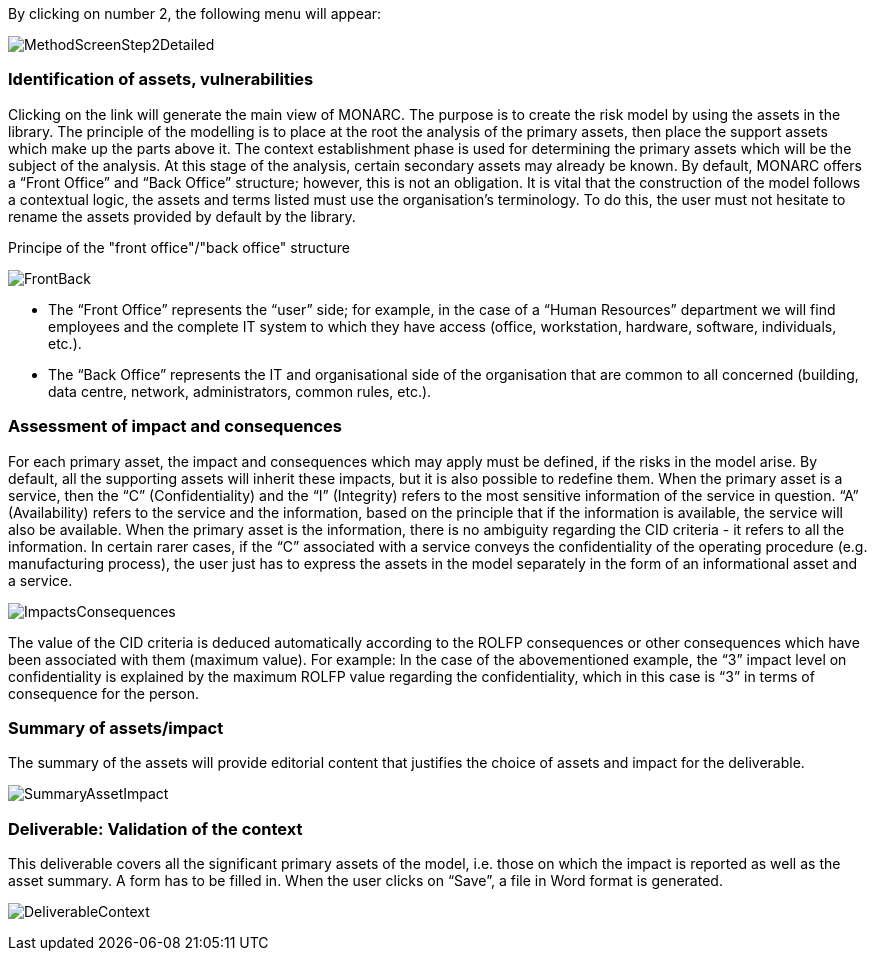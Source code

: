 By clicking on number 2, the following menu will appear:

image:MethodScreenStep2Detailed.png[MethodScreenStep2Detailed]

=== Identification of assets, vulnerabilities

Clicking on the link will generate the main view of MONARC.
The purpose is to create the risk model by using the assets in the library.
The principle of the modelling is to place at the root the analysis of the primary assets, then place the support assets which make up the parts above it.
The context establishment phase is used for determining the primary assets which will be the subject of the analysis. At this stage of the analysis, certain secondary assets may already be known.
By default, MONARC offers a “Front Office” and “Back Office” structure; however, this is not an obligation. It is vital that the construction of the model follows a contextual logic, the assets and terms listed must use the organisation's terminology. To do this, the user must not hesitate to rename the assets provided by default by the library.

Principe of the "front office"/"back office" structure

image:FrontBack.png[FrontBack]

*	The “Front Office” represents the “user” side; for example, in the case of a “Human Resources” department we will find employees and the complete IT system to which they have access (office, workstation, hardware, software, individuals, etc.).
*	The “Back Office” represents the IT and organisational side of the organisation that are common to all concerned (building, data centre, network, administrators, common rules, etc.).

=== Assessment of impact and consequences

For each primary asset, the impact and consequences which may apply must be defined, if the risks in the model arise. By default, all the supporting assets will inherit these impacts, but it is also possible to redefine them.
When the primary asset is a service, then the “C” (Confidentiality) and the “I” (Integrity) refers to the most sensitive information of the service in question. “A” (Availability) refers to the service and the information, based on the principle that if the information is available, the service will also be available.
When the primary asset is the information, there is no ambiguity regarding the CID criteria - it refers to all the information.
In certain rarer cases, if the “C” associated with a service conveys the confidentiality of the operating procedure (e.g. manufacturing process), the user just has to express the assets in the model separately in the form of an informational asset and a service.

image:ImpactsConsequences.png[ImpactsConsequences]

The value of the CID criteria is deduced automatically according to the ROLFP consequences or other consequences which have been associated with them (maximum value).
For example: In the case of the abovementioned example, the “3” impact level on confidentiality is explained by the maximum ROLFP value regarding the confidentiality, which in this case is “3” in terms of consequence for the person.

=== Summary of assets/impact

The summary of the assets will provide editorial content that justifies the choice of assets and impact for the deliverable.

image:SummaryAssetImpact.png[SummaryAssetImpact]

=== Deliverable: Validation of the context

This deliverable covers all the significant primary assets of the model, i.e. those on which the impact is reported as well as the asset summary.
A form has to be filled in. When the user clicks on “Save”, a file in Word format is generated.

image:DeliverableContext.png[DeliverableContext]
